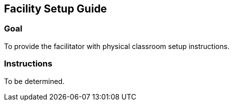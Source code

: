 == Facility Setup Guide

=== Goal
To provide the facilitator with physical classroom
setup instructions.

=== Instructions
To be determined.
